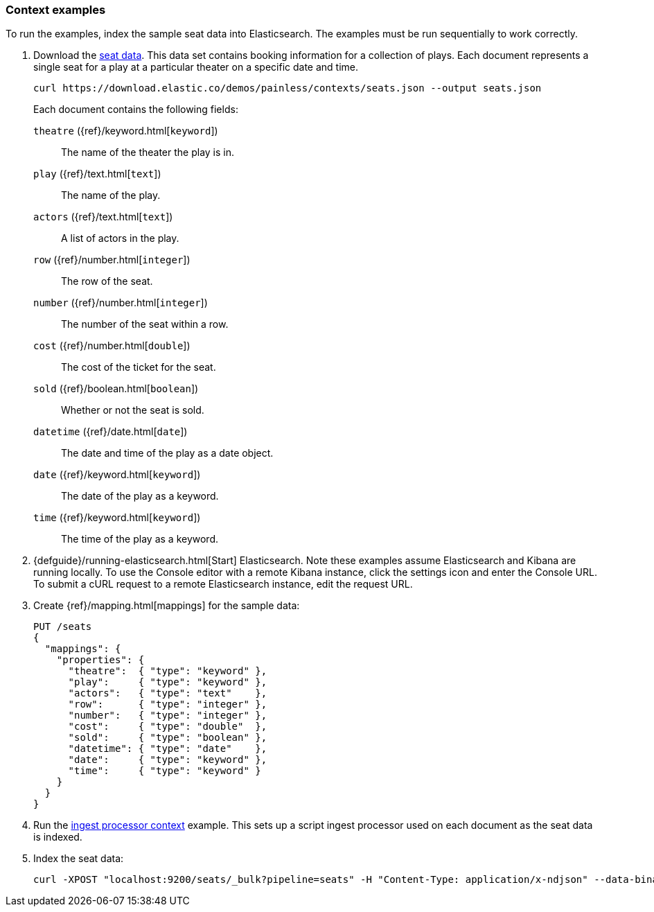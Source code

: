 [[painless-context-examples]]
=== Context examples

To run the examples, index the sample seat data into Elasticsearch. The examples
must be run sequentially to work correctly.

. Download the
https://download.elastic.co/demos/painless/contexts/seats.json[seat data]. This
data set contains booking information for a collection of plays. Each document
represents a single seat for a play at a particular theater on a specific date
and time.
+
[source,js]
----
curl https://download.elastic.co/demos/painless/contexts/seats.json --output seats.json
----
// NOTCONSOLE
+
Each document contains the following fields:
+
`theatre` ({ref}/keyword.html[`keyword`])::
        The name of the theater the play is in.
`play` ({ref}/text.html[`text`])::
        The name of the play.
`actors` ({ref}/text.html[`text`])::
        A list of actors in the play.
`row` ({ref}/number.html[`integer`])::
        The row of the seat.
`number` ({ref}/number.html[`integer`])::
        The number of the seat within a row.
`cost` ({ref}/number.html[`double`])::
        The cost of the ticket for the seat.
`sold` ({ref}/boolean.html[`boolean`])::
        Whether or not the seat is sold.
`datetime` ({ref}/date.html[`date`])::
        The date and time of the play as a date object.
`date` ({ref}/keyword.html[`keyword`])::
        The date of the play as a keyword.
`time` ({ref}/keyword.html[`keyword`])::
        The time of the play as a keyword.

. {defguide}/running-elasticsearch.html[Start] Elasticsearch. Note these
examples assume Elasticsearch and Kibana are running locally. To use the Console
editor with a remote Kibana instance, click the settings icon and enter the
Console URL. To submit a cURL request to a remote Elasticsearch instance, edit
the request URL.

. Create {ref}/mapping.html[mappings] for the sample data:
+
[source,console]
----
PUT /seats
{
  "mappings": {
    "properties": {
      "theatre":  { "type": "keyword" },
      "play":     { "type": "keyword" },
      "actors":   { "type": "text"    },
      "row":      { "type": "integer" },
      "number":   { "type": "integer" },
      "cost":     { "type": "double"  },
      "sold":     { "type": "boolean" },
      "datetime": { "type": "date"    },
      "date":     { "type": "keyword" },
      "time":     { "type": "keyword" }
    }
  }
}
----
+

. Run the <<painless-ingest-processor-context, ingest processor context>>
example. This sets up a script ingest processor used on each document as the
seat data is indexed.

. Index the seat data:
+
[source,js]
----
curl -XPOST "localhost:9200/seats/_bulk?pipeline=seats" -H "Content-Type: application/x-ndjson" --data-binary "@/<local-file-path>/seats.json"
----
// NOTCONSOLE
